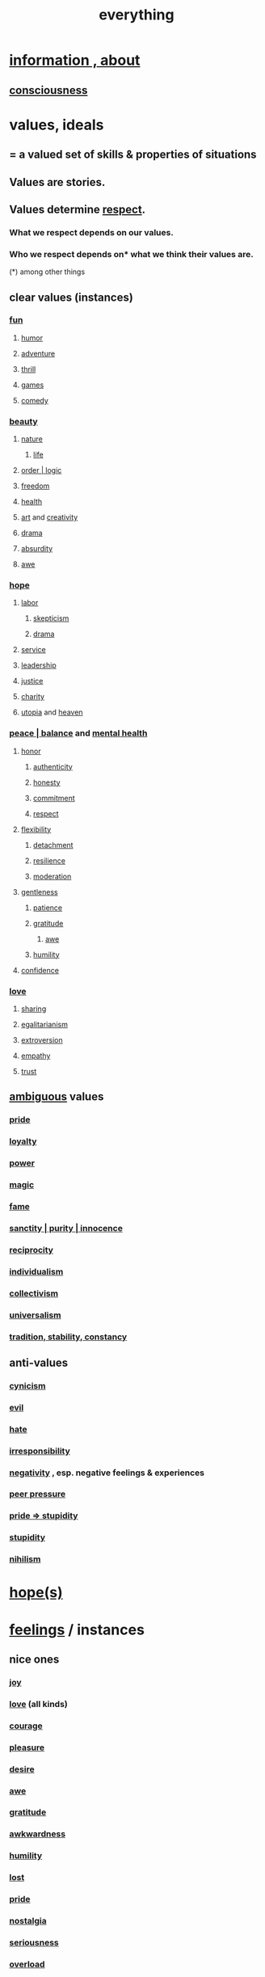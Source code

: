:PROPERTIES:
:ID:       dea50354-cdfe-47c8-8f15-043c70d66da0
:END:
#+title: everything
* [[id:e2b7487d-7cdd-4a8d-b9ce-26f941ae05ec][information , about]]
** [[id:36d2d810-4be1-4c0c-a979-bd756bf29220][consciousness]]
* values, ideals
:PROPERTIES:
:ID:       69fbc526-ebce-4872-afad-5d094bcbf088
:ROAM_ALIASES: ideals values
:END:
** = a valued set of skills & properties of situations
** Values are stories.
   :PROPERTIES:
   :ID:       97565ea6-dddf-416c-a1fb-98bce5ec3c8c
   :END:
** Values determine [[id:ed2e83cd-85ed-408a-bc28-21c8d4272f68][respect]].
*** What we respect depends on our values.
*** Who we respect depends on* what we think their values are.
    (*) among other things
** clear values (instances)
*** [[id:dae618bd-8f97-44ef-b22b-f72adef57bc8][fun]]
**** [[id:92cb5b77-ce0e-4e11-8e9e-3be146688fcf][humor]]
**** [[id:9afa2ad3-a0e0-46b0-93a4-00dc76ff25e1][adventure]]
**** [[id:97cfad8a-0d5e-4fca-915b-c6b13ac8b788][thrill]]
**** [[id:4ac3616a-5baf-46b6-ba87-d2baccedcae0][games]]
**** [[id:92cb5b77-ce0e-4e11-8e9e-3be146688fcf][comedy]]
*** [[id:de98c3eb-27ba-4a51-9875-9af3c6e2c2dd][beauty]]
**** [[id:5a5ae8a2-fd35-457f-bb36-4cad26c0454d][nature]]
***** [[id:8d624422-f901-4208-aaa7-bbbc6f1f5ba1][life]]
**** [[id:327f86a7-36d9-47a1-9be2-78fb41d52175][order | logic]]
**** [[id:a1487b9c-70d9-493a-b61e-e512def4a0d5][freedom]]
**** [[id:8cd7a9de-4652-4728-b57f-748e61cf94e7][health]]
**** [[id:e7a68f0b-f932-4978-9636-88a4ecbe639c][art]] and [[id:23f44ea1-7b89-4cdf-954d-770ca1483264][creativity]]
**** [[id:4ff751ef-1d5b-4df7-89ed-69adb2c46fd4][drama]]
**** [[id:902b3bbb-54eb-4a8c-916f-a2bcaa36225b][absurdity]]
**** [[id:b745d109-6d7f-4638-beab-97bd26c8a936][awe]]
*** [[id:55a3533c-da70-445b-bd9a-0b950f52b85d][hope]]
**** [[id:2aafd0d3-96d9-4be2-a2b5-a2dfe15017f7][labor]]
***** [[id:1b4a962e-2549-4d7f-bf5c-a5d03767ac42][skepticism]]
***** [[id:4ff751ef-1d5b-4df7-89ed-69adb2c46fd4][drama]]
**** [[id:941e3b08-069c-4a84-a052-76b302af98cd][service]]
**** [[id:a41f56f0-6dcd-42af-8395-28c305ff493c][leadership]]
**** [[id:0a6dcf44-6c2c-432a-90a7-babfbb3e0b7d][justice]]
**** [[id:0d863b6d-1652-4ffb-897a-99e73198ce16][charity]]
**** [[id:682c092d-0e94-4095-b03f-dae9aa245619][utopia]] and [[id:30952056-8521-470b-81bf-2e50f7d9d5e0][heaven]]
*** [[id:6e44fba3-c51d-430c-81ac-bd91e8db773b][peace | balance]] and [[id:bbc9f812-cf95-45a3-b93f-4ad93a565510][mental health]]
**** [[id:2bf0c161-5014-4291-8db5-70801e8a8a65][honor]]
***** [[id:18eb5d5a-d546-40f1-96f9-bb56bc11eea0][authenticity]]
***** [[id:b7f1bb10-4fbf-4e10-8aac-b04923ad468e][honesty]]
***** [[id:e559b2cf-93af-4522-861c-82a2e9d6f670][commitment]]
***** [[id:ed2e83cd-85ed-408a-bc28-21c8d4272f68][respect]]
**** [[id:1a7a3ff7-e499-40fa-b81b-f06563bcb11e][flexibility]]
***** [[id:0c575dde-46fd-4fcd-a9a7-1fb95ce42858][detachment]]
***** [[id:7dd67daf-1939-48eb-875a-fd68362f7c59][resilience]]
***** [[id:34e03fd6-963b-451c-85c8-b8063518e597][moderation]]
**** [[id:fdef41e8-3218-4964-be4b-12cb86c722a1][gentleness]]
***** [[id:d7d8d66e-24b4-4f53-aa98-0d6707b26254][patience]]
***** [[id:004af7c1-02db-4545-8691-f00135b9ed48][gratitude]]
****** [[id:b745d109-6d7f-4638-beab-97bd26c8a936][awe]]
***** [[id:91dc626c-36e2-4dc6-9c4f-fdea453c838e][humility]]
**** [[id:4af09a9a-af4b-4213-b570-bda5c17e7547][confidence]]
*** [[id:a4897164-eb28-4c26-8f26-c8ac98f2db16][love]]
**** [[id:cbef2e05-df7f-4b7c-a1dc-5cb2166975d8][sharing]]
**** [[id:26172a65-6277-4cf9-a31e-325e29ee52b5][egalitarianism]]
**** [[id:70d54c92-a5d4-4207-b07b-debe62c5db71][extroversion]]
**** [[id:e31ef49a-1cc3-417f-b1db-3d9f5c258abd][empathy]]
**** [[id:10f35302-f321-48ac-b3bb-cbc6647e7575][trust]]
** [[id:5fb0c3e5-a80d-46be-b5c6-26accde35bb3][ambiguous]] values
*** [[id:2208f9f5-43be-49d4-99c0-d803f8c3e44e][pride]]
*** [[id:83c7d5bd-c7c1-487a-aaba-75c5a2a79507][loyalty]]
*** [[id:b9775088-1bd9-490f-a062-c6cfd189b65d][power]]
*** [[id:18f5276c-8d23-4aea-be2b-ef364772d448][magic]]
*** [[id:21577208-ba52-4105-8884-355fa27f128f][fame]]
*** [[id:d1fba1a6-848f-4ab7-8626-c192dc259c42][sanctity | purity | innocence]]
*** [[id:5ffd0819-1aae-4aac-9008-1acd99a12f25][reciprocity]]
*** [[id:d76a35dd-8f17-4afb-8287-526e2a2384c0][individualism]]
*** [[id:d4040ce4-85fd-4c3e-a059-3cef7162cd3f][collectivism]]
*** [[id:26172a65-6277-4cf9-a31e-325e29ee52b5][universalism]]
*** [[id:cd678fad-e062-4657-aea3-1023a438b951][tradition, stability, constancy]]
** anti-values
   :PROPERTIES:
   :ID:       157ed249-caa2-4b5c-af8d-9aaa51c93a04
   :END:
*** [[id:7a0295d0-a82c-4d1f-8ee3-dad17b554e9f][cynicism]]
*** [[id:aa879d13-804f-4de3-b9fc-a3e7c774969e][evil]]
*** [[id:748ef797-bf79-4211-b333-d99c448444d9][hate]]
*** [[id:74a00d03-5790-4851-b52e-6d2108eabfef][irresponsibility]]
*** [[id:efd9d055-de2d-4604-9d0c-ec24361e3297][negativity]] , esp. negative feelings & experiences
*** [[id:1d8be58f-a579-4e4c-a145-8c349db58514][peer pressure]]
*** [[id:91b5b933-912d-4686-8cb3-bdf2255d2085][pride => stupidity]]
*** [[id:312b1964-390a-4fbd-ac3b-ebe4797cd821][stupidity]]
*** [[id:27f9e7f9-f2d4-48f2-80f9-d3443080681f][nihilism]]
* [[id:55a3533c-da70-445b-bd9a-0b950f52b85d][hope(s)]]
* [[id:50132c61-a3f9-4e28-bdbd-e2d0e6f35f28][feelings]] / instances
:PROPERTIES:
:ID:       2370c5e8-e713-4d6f-8d6c-32f9b55523e1
:END:
** nice ones
*** [[id:2b15a3ec-086b-4c66-af57-a03e706e1d84][joy]]
*** [[id:a4897164-eb28-4c26-8f26-c8ac98f2db16][love]] (all kinds)
*** [[id:492bfe8d-77f0-4aa2-bb33-df9fa984f0ea][courage]]
*** [[id:186371b0-e1eb-4a62-9354-f76fb3f63bbd][pleasure]]
*** [[id:d3da70ea-0752-403d-a8eb-ebda828b7b7d][desire]]
*** [[id:b745d109-6d7f-4638-beab-97bd26c8a936][awe]]
*** [[id:004af7c1-02db-4545-8691-f00135b9ed48][gratitude]]
*** [[id:237c52c1-7bca-4b83-8b6b-b64ffe209438][awkwardness]]
*** [[id:91dc626c-36e2-4dc6-9c4f-fdea453c838e][humility]]
*** [[id:dc735cdb-6166-4f57-b7aa-b537b1ecb98f][lost]]
*** [[id:2208f9f5-43be-49d4-99c0-d803f8c3e44e][pride]]
*** [[id:5fe70812-fd17-4692-aa21-61a55c80ea71][nostalgia]]
*** [[id:e559b2cf-93af-4522-861c-82a2e9d6f670][seriousness]]
*** [[id:aa364e41-1550-4f82-95ba-6f63368388e8][overload]]
** [#B] ugly ones
*** [[id:9140d17d-528b-45cd-aa6b-2876f3a15b00][loneliness]]
*** [[id:28181732-11ed-4a6a-a998-84d40d32affb][insecurity]]
*** [[id:97cfad8a-0d5e-4fca-915b-c6b13ac8b788][fear]]
*** [[id:8b9a976f-2587-4c9f-95a9-eae483550d7b][pain]]
*** [[id:a890ee05-e949-4690-b152-7fe13e35dcc5][bitterness]]
*** [[id:ee3db6a1-1143-439c-8912-10fb2a4d3b8d][numbness]]
*** [[id:7aa2d6f7-c262-4f85-926b-7cbbeec02f38][greed]]
* stories | phenomena
:PROPERTIES:
:ID:       ce2d269b-5029-435e-abf7-d33a984ca8cc
:ROAM_ALIASES: stories phenomena conditions "experiential :: penomena, conditions"
:END:
** A phenomenon need have no predictive power.
   examples
*** [[id:94ad699e-517a-4424-b3bf-7a0f0427f385][luck]]
** instances
*** [[id:ed75b1e5-4e6e-41a8-85cd-379161aa16e6][fate]]
*** [[id:97565ea6-dddf-416c-a1fb-98bce5ec3c8c][Values are stories.]]
*** [[id:92cb5b77-ce0e-4e11-8e9e-3be146688fcf][comedy]] | laughter
*** [[id:e7a68f0b-f932-4978-9636-88a4ecbe639c][art]]
*** [[id:5c1dc0d8-b3a2-4dae-9c2d-7bda2d9789c0][dance]]
*** [[id:5a5ae8a2-fd35-457f-bb36-4cad26c0454d][nature]]
*** [[id:0a6dcf44-6c2c-432a-90a7-babfbb3e0b7d][justice]]
*** [[id:2b9e933d-ed88-4792-b80a-a9ff0988a56a][sleep]]
*** [[id:7b52eb18-91c5-4f83-be4f-40ff8a918541][motivation]]
*** [[id:e2b7487d-7cdd-4a8d-b9ce-26f941ae05ec][information]]
*** [[id:b9775088-1bd9-490f-a062-c6cfd189b65d][energy]] | power | force | work
**** [[id:158fbd89-4564-4cf2-a997-ff9fa1ce7987][tension]]s, some interesting
*** the [[id:c0670a96-666b-4ebb-a2a6-42e83067f39d][sublime]]
*** [[id:3a21903e-c17b-491d-a093-b49b5a38794d][blindness]]
* problems
** [[id:cd9b2ff2-52b5-437d-882d-a625c360dd3f][& personal]]
** [[id:5357b637-c959-455f-b171-429390edbc04][conflict]] | struggle
*** [[id:cc103b68-6b43-483f-88a7-e724fdf853b7][fascism]]
** [[id:2ae9e648-aafa-4135-8360-fecac8ecdc1c][distant powers & problems]]
* interpersonal
** [[id:6972d099-7ff6-47ba-ac67-1898ef5fd549][science]]
** [[id:a4897164-eb28-4c26-8f26-c8ac98f2db16][love]]
** [[id:ccae4c2d-ee71-4c9c-acea-99074df994da][expression]]
** [[id:ed2e83cd-85ed-408a-bc28-21c8d4272f68][respect]]
** [[id:caefb984-a505-49ac-b6ce-c0307b38b3e4][communication]]
* environment
** [[id:1e0eb0bc-1d40-4a78-9c81-dbcef73d005e][spacetime]]
** [[id:512f112a-218b-4a0e-9be1-9786661b1968][imminence]]
** [[id:94ad699e-517a-4424-b3bf-7a0f0427f385][luck]]
** [[id:b9775088-1bd9-490f-a062-c6cfd189b65d][power]]
* [[id:e2b7487d-7cdd-4a8d-b9ce-26f941ae05ec][information]]
* [[id:63b8cda1-44f2-433d-8691-f27075d133cd][far out]]
* [[id:92cb5b77-ce0e-4e11-8e9e-3be146688fcf][comedy]]
* skills
:PROPERTIES:
:ID:       31567641-6ef2-4ca5-9608-5adfe10e5b8e
:END:
** something can be part skill, part not
*** [[id:0a6dcf44-6c2c-432a-90a7-babfbb3e0b7d][justice]]
** [[id:a41f56f0-6dcd-42af-8395-28c305ff493c][leadership]]
** [[id:0d863b6d-1652-4ffb-897a-99e73198ce16][kindness]]
** [[id:e7a68f0b-f932-4978-9636-88a4ecbe639c][art]]
** [[id:92cb5b77-ce0e-4e11-8e9e-3be146688fcf][comedy]]
** [[id:5c1dc0d8-b3a2-4dae-9c2d-7bda2d9789c0][dance]]
** [[id:10f35302-f321-48ac-b3bb-cbc6647e7575][trust]]
** [[id:cc3843e9-5283-4a1e-b6ba-e58ec5026dbd][imagination]]
** [[id:40b049b7-ef2a-4eab-a9f8-07ee5841aa86][habit]]
** [[id:7b52eb18-91c5-4f83-be4f-40ff8a918541][motivation]]
** [[id:cc3f38e2-b1cf-4a76-9abb-eb31daf514de][self-awareness]]
** [[id:a7404dc2-004e-43d5-b8c6-862601cd2c03][self-improvement]]
** [[id:2daee2c9-6fa3-4192-b8df-37516bcccb62][cognition]]
** [[id:0e9ffac9-3b18-45fb-9a16-75d54cb43316][attractiveness]]
** [[id:255a4912-7dbf-47f4-bff3-3917432616ef][taste (as in style)]]
* [[id:adb0b318-fcee-43f7-99b6-b5a4a6bc887e][why did I like]]
